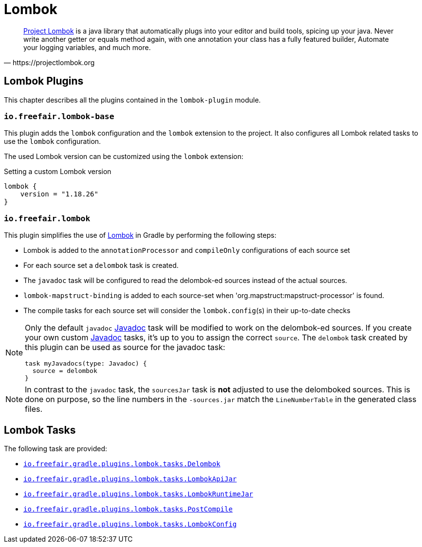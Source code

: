 = Lombok

[quote, https://projectlombok.org]
https://projectlombok.org/[Project Lombok] is a java library that automatically plugs into your editor and build tools, spicing up your java.
Never write another getter or equals method again, with one annotation your class has a fully featured builder, Automate your logging variables, and much more.

== Lombok Plugins

This chapter describes all the plugins contained in the `lombok-plugin` module.

=== `io.freefair.lombok-base`

This plugin adds the `lombok` configuration and the `lombok` extension to the project.
It also configures all Lombok related tasks to use the `lombok` configuration.

The used Lombok version can be customized using the `lombok` extension:

.Setting a custom Lombok version
[source,groovy]
----
lombok {
    version = "1.18.26"
}
----

=== `io.freefair.lombok`

This plugin simplifies the use of https://projectlombok.org/[Lombok] in Gradle by performing the following steps:

- Lombok is added to the `annotationProcessor` and `compileOnly` configurations of each source set
- For each source set a `delombok` task is created.
- The `javadoc` task will be configured to read the delombok-ed sources instead of the actual sources.
- `lombok-mapstruct-binding` is added to each source-set when 'org.mapstruct:mapstruct-processor' is found.
- The compile tasks for each source set will consider the `lombok.config`(s) in their up-to-date checks

[NOTE]
====
Only the default `javadoc` https://docs.gradle.org/{gradle_version}/dsl/org.gradle.api.tasks.javadoc.Javadoc.html[Javadoc] task will be modified to work on the delombok-ed sources.
If you create your own custom https://docs.gradle.org/{gradle_version}/dsl/org.gradle.api.tasks.javadoc.Javadoc.html[Javadoc] tasks, it's up to you to assign the correct `source`.
The `delombok` task created by this plugin can be used as source for the javadoc task:
[source,groovy]
----
task myJavadocs(type: Javadoc) {
  source = delombok
}
----
====

[NOTE]
====
In contrast to the `javadoc` task, the `sourcesJar` task is *not* adjusted to use the delomboked sources.
This is done on purpose, so the line numbers in the `-sources.jar` match the `LineNumberTable` in the generated class files.
====

== Lombok Tasks

The following task are provided:

- link:../api/io/freefair/gradle/plugins/lombok/tasks/Delombok.html[`io.freefair.gradle.plugins.lombok.tasks.Delombok`]
- link:../api/io/freefair/gradle/plugins/lombok/tasks/LombokApiJar.html[`io.freefair.gradle.plugins.lombok.tasks.LombokApiJar`]
- link:../api/io/freefair/gradle/plugins/lombok/tasks/LombokRuntimeJar.html[`io.freefair.gradle.plugins.lombok.tasks.LombokRuntimeJar`]
- link:../api/io/freefair/gradle/plugins/lombok/tasks/PostCompile.html[`io.freefair.gradle.plugins.lombok.tasks.PostCompile`]
- link:../api/io/freefair/gradle/plugins/lombok/tasks/LombokConfig.html[`io.freefair.gradle.plugins.lombok.tasks.LombokConfig`]
